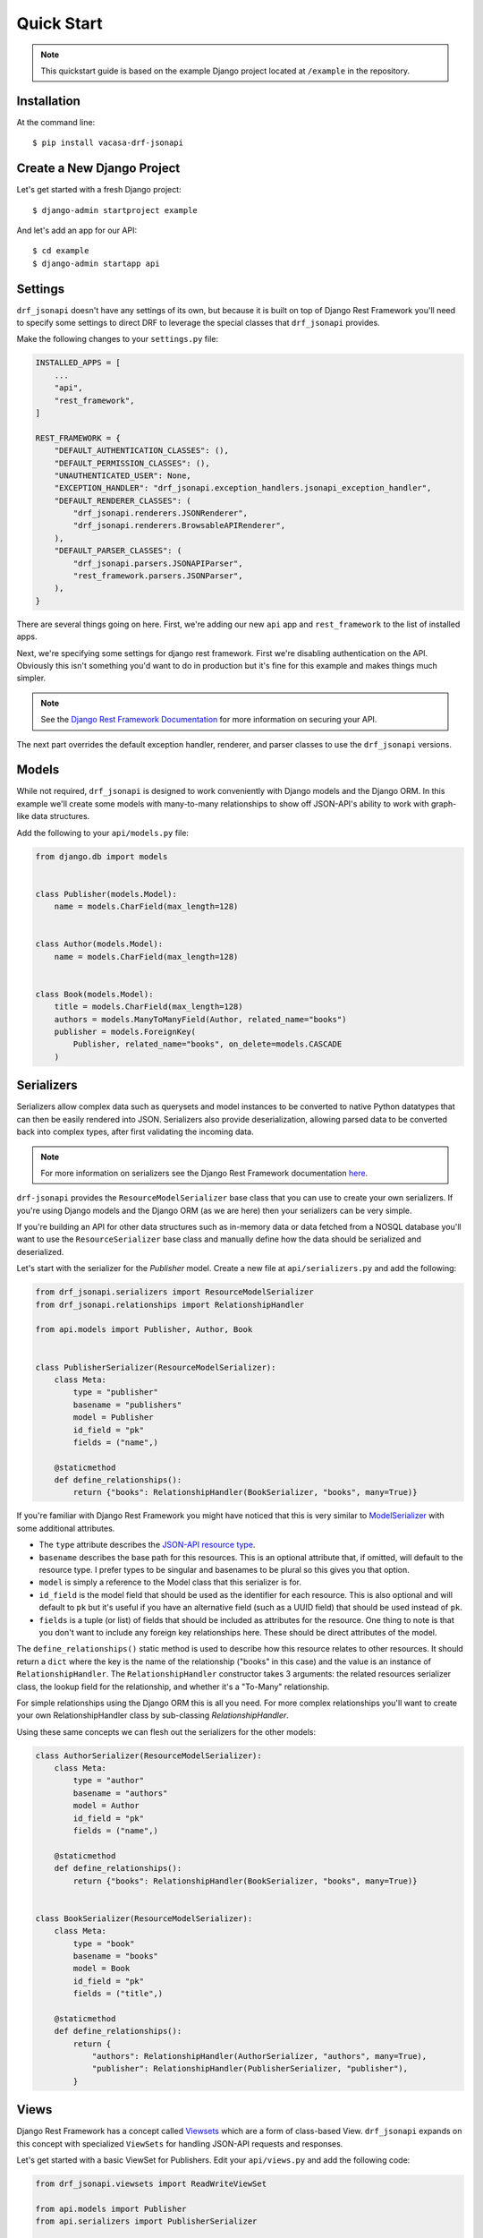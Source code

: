 ===========
Quick Start
===========

.. note::
   This quickstart guide is based on the example Django project located at
   ``/example`` in the repository.

Installation
============

At the command line::

    $ pip install vacasa-drf-jsonapi

Create a New Django Project
===========================

Let's get started with a fresh Django project::

    $ django-admin startproject example

And let's add an app for our API::

    $ cd example
    $ django-admin startapp api

Settings
========

``drf_jsonapi`` doesn't have any settings of its own, but because it is built
on top of Django Rest Framework you'll need to specify some settings to direct
DRF to leverage the special classes that ``drf_jsonapi`` provides.

Make the following changes to your ``settings.py`` file:

.. code-block:: python

    INSTALLED_APPS = [
        ...
        "api",
        "rest_framework",
    ]

    REST_FRAMEWORK = {
        "DEFAULT_AUTHENTICATION_CLASSES": (),
        "DEFAULT_PERMISSION_CLASSES": (),
        "UNAUTHENTICATED_USER": None,
        "EXCEPTION_HANDLER": "drf_jsonapi.exception_handlers.jsonapi_exception_handler",
        "DEFAULT_RENDERER_CLASSES": (
            "drf_jsonapi.renderers.JSONRenderer",
            "drf_jsonapi.renderers.BrowsableAPIRenderer",
        ),
        "DEFAULT_PARSER_CLASSES": (
            "drf_jsonapi.parsers.JSONAPIParser",
            "rest_framework.parsers.JSONParser",
        ),
    }

There are several things going on here. First, we're adding our new ``api`` app
and ``rest_framework`` to the list of installed apps.

Next, we're specifying some settings for django rest framework. First we're
disabling authentication on the API. Obviously this isn't something you'd
want to do in production but it's fine for this example and makes things
much simpler.

.. note::
    See the `Django Rest Framework Documentation <https://www.django-rest-framework.org/tutorial/4-authentication-and-permissions/>`_
    for more information on securing your API.

The next part overrides the default exception handler, renderer, and parser
classes to use the ``drf_jsonapi`` versions.

Models
======

While not required, ``drf_jsonapi`` is designed to work conveniently with
Django models and the Django ORM. In this example we'll create some models
with many-to-many relationships to show off JSON-API's ability to work
with graph-like data structures.

Add the following to your ``api/models.py`` file:

.. code-block:: python

    from django.db import models


    class Publisher(models.Model):
        name = models.CharField(max_length=128)


    class Author(models.Model):
        name = models.CharField(max_length=128)


    class Book(models.Model):
        title = models.CharField(max_length=128)
        authors = models.ManyToManyField(Author, related_name="books")
        publisher = models.ForeignKey(
            Publisher, related_name="books", on_delete=models.CASCADE
        )

Serializers
===========

Serializers allow complex data such as querysets and model instances to be
converted to native Python datatypes that can then be easily rendered into
JSON. Serializers also provide deserialization,
allowing parsed data to be converted back into complex types, after first
validating the incoming data.

.. note::
    For more information on serializers see the Django Rest Framework
    documentation `here <https://www.django-rest-framework.org/api-guide/serializers/>`_.

``drf-jsonapi`` provides the ``ResourceModelSerializer`` base class that you
can use to create your own serializers. If you're using Django models and the
Django ORM (as we are here) then your serializers can be very simple.

If you're building an API for other data structures such as in-memory data or
data fetched from a NOSQL database you'll want to use the
``ResourceSerializer`` base class and manually define how the data should be
serialized and deserialized.

Let's start with the serializer for the `Publisher` model. Create a new file
at ``api/serializers.py`` and add the following:

.. code-block:: python

    from drf_jsonapi.serializers import ResourceModelSerializer
    from drf_jsonapi.relationships import RelationshipHandler

    from api.models import Publisher, Author, Book


    class PublisherSerializer(ResourceModelSerializer):
        class Meta:
            type = "publisher"
            basename = "publishers"
            model = Publisher
            id_field = "pk"
            fields = ("name",)

        @staticmethod
        def define_relationships():
            return {"books": RelationshipHandler(BookSerializer, "books", many=True)}

If you're familiar with Django Rest Framework you might have noticed that
this is very similar to `ModelSerializer <https://www.django-rest-framework.org/api-guide/serializers/#modelserializer>`_
with some additional attributes.

* The ``type`` attribute describes the `JSON-API resource type <https://jsonapi.org/format/#document-resource-objects>`_.

* ``basename`` describes the base path for this resources. This is an optional
  attribute that, if omitted, will default to the resource type. I prefer
  types to be singular and basenames to be plural so this gives you that
  option.

* ``model`` is simply a reference to the Model class that this serializer is
  for.

* ``id_field`` is the model field that should be used as the identifier for
  each resource. This is also optional and will default to ``pk`` but it's
  useful if you have an alternative field (such as a UUID field) that should be
  used instead of ``pk``.

* ``fields`` is a tuple (or list) of fields that should be included as
  attributes for the resource. One thing to note is that you don't want to
  include any foreign key relationships here. These should be direct attributes
  of the model.

The ``define_relationships()`` static method is used to describe how this
resource relates to other resources. It should return a ``dict`` where the
key is the name of the relationship ("books" in this case) and the value is an
instance of ``RelationshipHandler``. The ``RelationshipHandler`` constructor
takes 3 arguments: the related resources serializer class, the lookup field
for the relationship, and whether it's a "To-Many" relationship.

For simple relationships using the Django ORM this is all you need. For more
complex relationships you'll want to create your own RelationshipHandler class
by sub-classing `RelationshipHandler`.

Using these same concepts we can flesh out the serializers for the other
models:

.. code-block:: python

    class AuthorSerializer(ResourceModelSerializer):
        class Meta:
            type = "author"
            basename = "authors"
            model = Author
            id_field = "pk"
            fields = ("name",)

        @staticmethod
        def define_relationships():
            return {"books": RelationshipHandler(BookSerializer, "books", many=True)}


    class BookSerializer(ResourceModelSerializer):
        class Meta:
            type = "book"
            basename = "books"
            model = Book
            id_field = "pk"
            fields = ("title",)

        @staticmethod
        def define_relationships():
            return {
                "authors": RelationshipHandler(AuthorSerializer, "authors", many=True),
                "publisher": RelationshipHandler(PublisherSerializer, "publisher"),
            }

Views
=====

Django Rest Framework has a concept called `Viewsets <https://www.django-rest-framework.org/api-guide/viewsets/>`_
which are a form of class-based View. ``drf_jsonapi`` expands on this concept
with specialized ``ViewSets`` for handling JSON-API requests and responses.

Let's get started with a basic ViewSet for Publishers. Edit your
``api/views.py`` and add the following code:

.. code-block:: python

    from drf_jsonapi.viewsets import ReadWriteViewSet

    from api.models import Publisher
    from api.serializers import PublisherSerializer


    class PublisherViewSet(ReadWriteViewSet):
        serializer_class = PublisherSerializer
        collection = Publisher.objects.all()

This is the bare minimum implementation of a ``ViewSet``. We're sub-classing
``ReadWriteViewSet`` here. (There is also a ``ReadOnlyViewSet`` that does not
allow POST, PATCH, or DELETE requests.) We declare two class attributes: The
``serializer_class`` of the resource and the default ``collection`` which, in
this case, is a queryset of all ``Publisher`` objects.

This ``ViewSet`` will work fine for now but it is very limited. We'll come back
to this later to make some improvements.

The Router
==========

At this point we have our Models to describe our data. We've also written some
serializers to define how render those models according to JSON-API spec. We've
also written a simple ViewSet for Publishers to handle requests and responses.

Now we need to bring it all together by writing some URL routing rules so we
can try out our API!

Edit your ``api/urls.py`` file and add the following:

.. code-block:: python

    from drf_jsonapi.routers import Router

    from api.views import PublisherViewSet

    router = Router(trailing_slash=False)
    router.register(PublisherViewSet)

    urlpatterns += router.urls

You'll also want to edit ``example/urls.py`` to include these urls:

.. code-block:: python

    from django.urls import path, include

    urlpatterns = [
        path("", include("api.urls"))
    ]

The ``Router`` class is a sub-class of Django Rest Framework's
``DefaultRouter`` class. This class does all the work of creating the url
configurations so requests to ``/publishers`` and ``/publishers/1`` are
correctly routed to your ``ViewSets``.

To do this just create an instance of ``Router`` and register your ``ViewSets``
with it. Then you populate ``urlpatterns`` with ``router.urls`` and you're
ready to go.

Testing out your API
====================

At this point we're almost ready to try out our API. Before we can do that
though we need a database so we can persist some data. Fortunately Django
provides out-of-the-box support for Sqlite. That's perfect for our little
example.

Let's create our migrations so we can set up the database schema::

    $ python manage.py makemigrations api

Then we need to apply the migrations::

    $ python manage.py migrate

Now we have an empty database which is somewhat boring. We can use Django's
fixture support to load in some sample data. Copy
``/example/api/fixtures/example.json`` to your project and load it into the
database with the following command::

    $ python manage.py loaddata example

Now that we have some data let's test out the API! First we need to launch the
development server::

    $ python manage.py runserver

You should now have a development server up and running at
``http://127.0.0.1:8000/``. Load that up in a browser and take a look. You
should see something like this:

.. image:: /images/quickstart_fig_1.png

What you're seeing is Django Rest Framework's browsable API. This is the root
view which lists links for each top-level resource. At the moment we only have
a single resource: ``/publishers``. Follow the link to see the list of
publishers. You should see something like this:

.. image:: /images/quickstart_fig_2.png

Here's a list of all Publishers in a nice JSON-API response.

Compound Documents
==================

One of the nice features of JSON-API is the ability to include related
resources into `compound documents <https://jsonapi.org/format/#document-compound-documents>`_.
``drf-jsonapi`` makes it easy to support this feature and we've already
configured our serializers to support these included relationships (that's what
the ``define_relationships`` and ``RelationshipHandlers`` are for).

To try this out just add ``?include=books`` to the Publisher list url. This
tells the API to include related books in the response. You should see two
changes to the response. First, each Publisher resource now contains a
collection of `ResourceIdentifiers <https://jsonapi.org/format/#document-resource-identifier-objects>`_
(basically just an ID and a type) for each related book.

.. image:: /images/quickstart_fig_3.png

Also, each Book resource now appears in the ``included`` section of the of the
response.

.. image:: /images/quickstart_fig_4.png

N+1 Query Problems
==================

With great power comes great responsibility. As cool as it is to automatically
include related books there is a problem with our implementation that we need
to fix. To understand what that problem is we need to take a look at the
database queries we're making to create our response.

Update ``api/views.py`` with the following changes:

.. code-block:: python

    from drf_jsonapi.mixins import DebugMixin

    class PublisherViewSet(DebugMixin, ReadWriteViewSet):
    ...

The ``DebugMixin`` adds some additional metadata to responses. Reload
``http://127.0.0.1/publishers`` and scroll to the bottom. You should see this:

.. image:: /images/quickstart_fig_5.png

Ouch! That's a lot of queries. We're executing a separate query to fetch the
related books for every publisher. This is the classic
`N+1 Query Problem <https://medium.com/@bretdoucette/n-1-queries-and-how-to-avoid-them-a12f02345be5>`_
and it can cause major performance problems in a production app.

We can solve this problem by eagerly loading all the related books in advance
if we know we are going to need them. For example:

.. code-block:: python

    class PublisherViewSet(DebugMixin, ReadWriteViewSet):
        serializer_class = PublisherSerializer

        def get_collection(self, request):
            collection = Publisher.objects.all()

            if "books" in request.include:
                collection = collection.prefetch_related("books")

            return collection

First off, we're replacing the ``collection`` class attribute with a method
called ``get_collection`` which accepts the current request as an argument.
This will allow us to check which relationships are to be included so we can
modify our collection ``QuerySet`` to prefetch any related books.

Reload your page and you should see way fewer database queries.

.. image:: /images/quickstart_fig_6.png

Ah! Much better!

